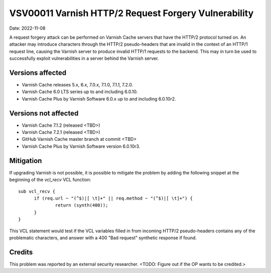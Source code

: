 .. _VSV00011:

VSV00011 Varnish HTTP/2 Request Forgery Vulnerability
=====================================================

Date: 2022-11-08

A request forgery attack can be performed on Varnish Cache servers that
have the HTTP/2 protocol turned on. An attacker may introduce characters
through the HTTP/2 pseudo-headers that are invalid in the context of an
HTTP/1 request line, causing the Varnish server to produce invalid HTTP/1
requests to the backend. This may in turn be used to successfully exploit
vulnerabilities in a server behind the Varnish server.

Versions affected
-----------------

* Varnish Cache releases 5.x, 6.x, 7.0.x, 7.1.0, 7.1.1, 7.2.0.

* Varnish Cache 6.0 LTS series up to and including 6.0.10.

* Varnish Cache Plus by Varnish Software 6.0.x up to and including 6.0.10r2.

Versions not affected
---------------------

* Varnish Cache 7.1.2 (released <TBD>)

* Varnish Cache 7.2.1 (released <TBD>)

* GitHub Varnish Cache master branch at commit <TBD>

* Varnish Cache Plus by Varnish Software version 6.0.10r3.

Mitigation
----------

If upgrading Varnish is not possible, it is possible to mitigate the
problem by adding the following snippet at the beginning of the `vcl_recv`
VCL function::

  sub vcl_recv {
	if (req.url ~ "(^$)|[ \t]+" || req.method ~ "(^$)|[ \t]+") {
		return (synth(400));
	}
  }

This VCL statement would test if the VCL variables filled in from incoming
HTTP/2 pseudo-headers contains any of the problematic characters, and
answer with a 400 "Bad request" synthetic response if found.

Credits
-------

This problem was reported by an external security researcher.
<TODO: Figure out if the OP wants to be credited.>
